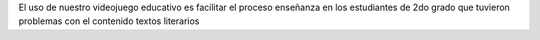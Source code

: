 El uso de nuestro videojuego educativo es facilitar el proceso enseñanza en los estudiantes de 2do grado que tuvieron problemas con el contenido textos literarios
